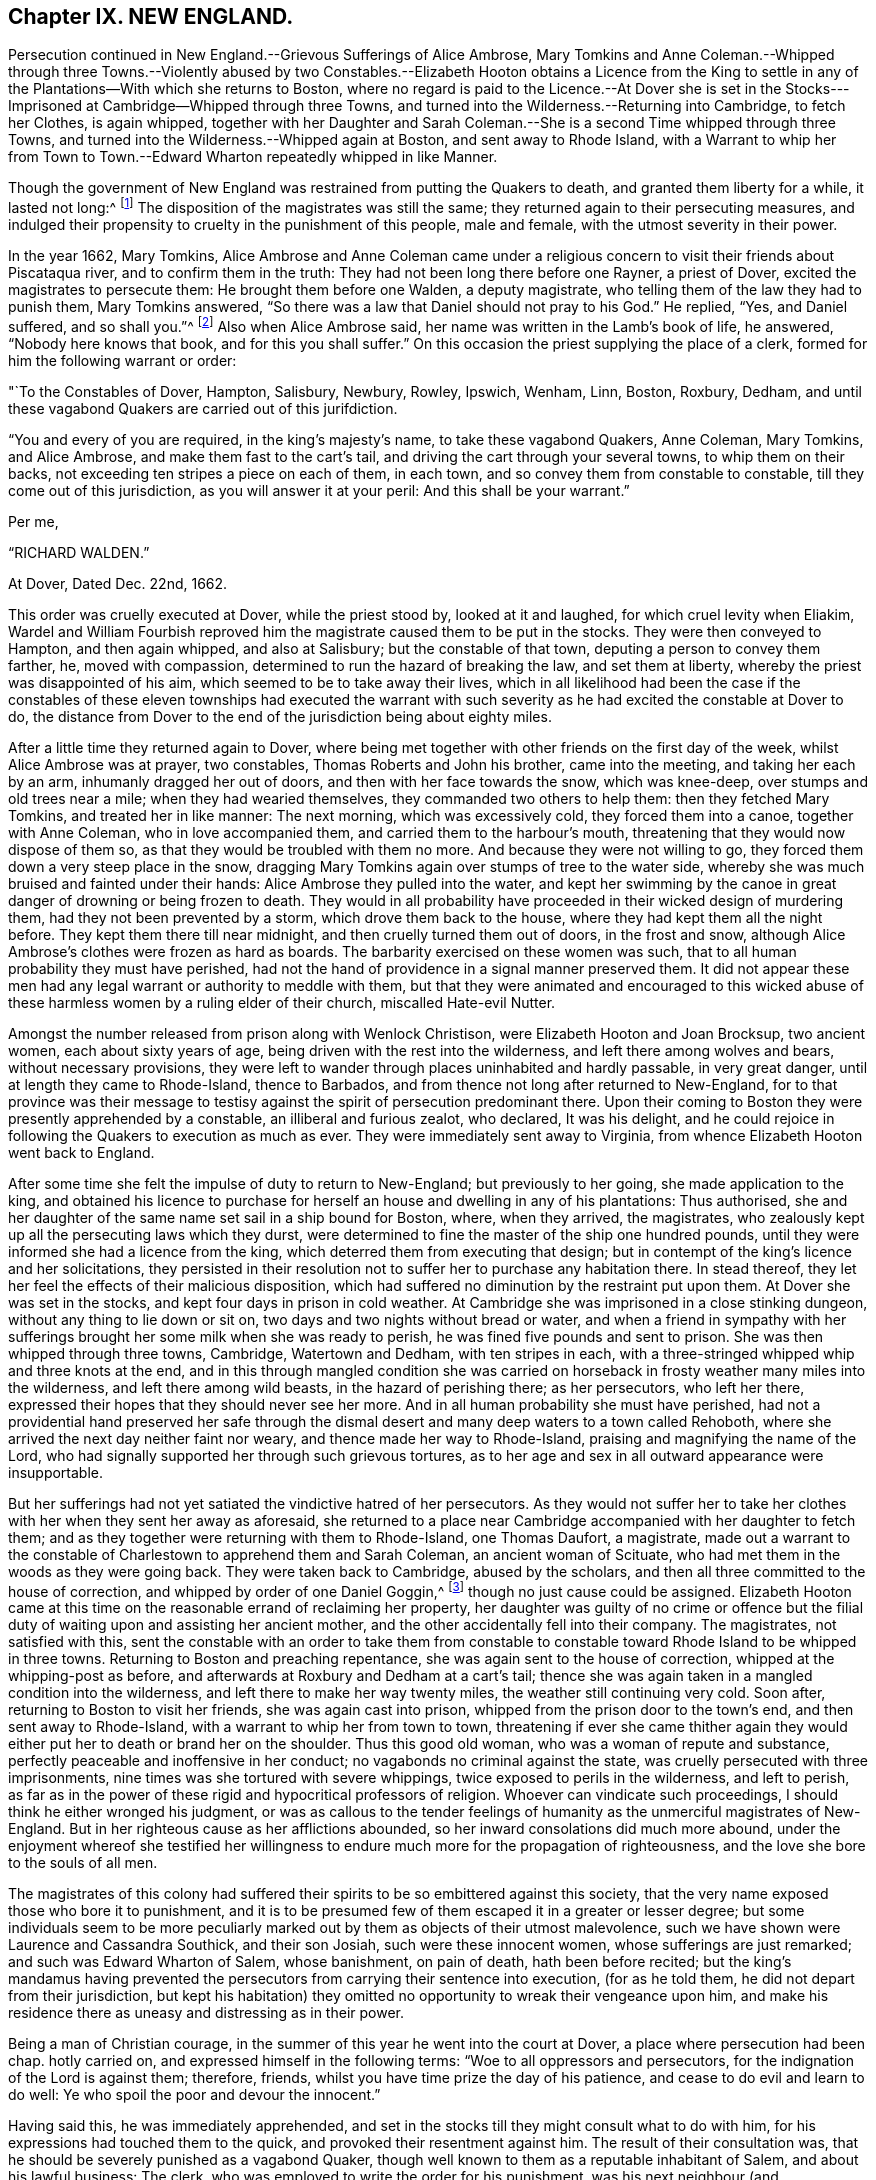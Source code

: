 == Chapter IX. NEW ENGLAND.

Persecution continued in New England.--Grievous Sufferings of Alice Ambrose,
Mary Tomkins and Anne Coleman.--Whipped through three Towns.--Violently
abused by two Constables.--Elizabeth Hooton obtains a Licence from the
King to settle in any of the Plantations--With which she returns to Boston,
where no regard is paid to the Licence.--At Dover she is set in
the Stocks---Imprisoned at Cambridge--Whipped through three Towns,
and turned into the Wilderness.--Returning into Cambridge, to fetch her Clothes,
is again whipped,
together with her Daughter and Sarah Coleman.--She
is a second Time whipped through three Towns,
and turned into the Wilderness.--Whipped again at Boston, and sent away to Rhode Island,
with a Warrant to whip her from Town to Town.--Edward
Wharton repeatedly whipped in like Manner.

Though the government of New England was restrained from putting the Quakers to death,
and granted them liberty for a while, it lasted not long:^
footnote:[Neale winds up his account of these persecutions in New England,
in the like palliative strain we have noticed in many parts of his narration.
"`The court,`" says he,
"`began to be sensible that the putting men to death for their
religious principles was odious in the eye of the world;
that in the case of the Quakers it did not answer their ends,
for the more they persecuted, the more bloody work they had on their hands;
and therefore they resolved for the future,
only to whip them at the cart`'s tail as vagabonds, through all the towns,
out of their jurisdiction.`"
Then after reciting the king`'s mandamus, he adds,
"`This put an effectual stop to the sufferings of the Quakers on account of their principles:
some of them indeed have been punished since as vagabonds
and criminals against the state,
but none that I know of,
purely for their sentiments in religion.`"
{footnote-paragraph-split}
Upon comparing
this account with the present narrative of this and the following cases,
as recorded by George Bishop and others,
it will appear to be no evidence of the author`'s impartiality, or strict regard to truth;
for that this mandamus put an effectual stop to the sufferings of the Quakers,
on account of their principles, is not true,
since their sufferings were continued several years after,
and for their religious principles only;
and what were his humane feelings to term the barbarous usage these poor people met
with only ONLY "`whipping them as vagabonds through all the towns out of their jurisdiction.`"
The order to whip three render women through eleven towns was barbarous beyond parallel,
and well nigh equal to capital punishment, and their subsequent abuse by the Roberts`'s,
such as no civilized government would suffer to be given even to vagabonds.
And as to their being punished, not for religion,
but as vagabonds and criminals against the state,
// lint-disable no-undefined
it was easy for malice to give hard names of undefined meaning;
but if to create a criminal appellation were sufficient
grounds to punish the person upon whom it was fixed,
as a real criminal, then, if they had thought proper to call them thieves and felons,
must they be punished as such, be cause enmity miscalled them so.
It admits of no dispute that they were still punished not simply as vagabonds,
but really as Quakers,
and that they were thus unmercifully whipped and abused for no other cause,
than that for which their friends had been put to death: If the three women above,
by any forced or false construction of the world could be termed vagabonds,
yet how could Elizabeth Hooton be a vagabond,
who came with the king`'s licence to purchase an habitation in the country,
and had substance to purchase it?
Is every one that removes to a new residence a vagabond?
Or was Edward Wharton (a residentiary inhabitant
of Salem) when he came to Boston on lawful business,
a vagabond?
Then every man may be so termed, who doth not confine himself entirely at home,
and make his own house his prison:
Yet we see with what severity they were both treated by cruel whippings frequently repeated.
In their circumstances no man, nay, not even these men,
would ever have thought of terming them vagabonds, only that they were Quakers,
so called.
As to the insinuated charge of their being criminals against the state,
from all that I have heard or read, I am under no hesitation totally to deny the charge,
as a groundless calumny, supported by no matter of fact.
It is evident that it was purely for their sentiments in religion, and nothing else,
that their punishment was continued.
Their testimony against all religion without righteousness touched the demure,
but persecuting priests and magistrates to the quick, and roused them to vengeance:
So that though their hands were tied up from hanging them,
they persisted in punishing them as far as they durst, with unabated malice and cruelty.]
The disposition of the magistrates was still the same;
they returned again to their persecuting measures,
and indulged their propensity to cruelty in the punishment of this people,
male and female, with the utmost severity in their power.

In the year 1662, Mary Tomkins,
Alice Ambrose and Anne Coleman came under a religious
concern to visit their friends about Piscataqua river,
and to confirm them in the truth: They had not been long there before one Rayner,
a priest of Dover, excited the magistrates to persecute them:
He brought them before one Walden, a deputy magistrate,
who telling them of the law they had to punish them, Mary Tomkins answered,
"`So there was a law that Daniel should not pray to his God.`"
He replied, "`Yes, and Daniel suffered, and so shall you.`"^
footnote:[[.book-title]#Besse#]
Also when Alice Ambrose said, her name was written in the Lamb`'s book of life,
he answered, "`Nobody here knows that book, and for this you shall suffer.`"
On this occasion the priest supplying the place of a clerk,
formed for him the following warrant or order:

"`To the Constables of Dover, Hampton, Salisbury, Newbury, Rowley, Ipswich, Wenham, Linn,
Boston, Roxbury, Dedham,
and until these vagabond Quakers are carried out of this jurifdiction.

"`You and every of you are required, in the king`'s majesty`'s name,
to take these vagabond Quakers, Anne Coleman, Mary Tomkins, and Alice Ambrose,
and make them fast to the cart`'s tail, and driving the cart through your several towns,
to whip them on their backs, not exceeding ten stripes a piece on each of them,
in each town, and so convey them from constable to constable,
till they come out of this jurisdiction, as you will answer it at your peril:
And this shall be your warrant.`"

Per me,

"`RICHARD WALDEN.`"

At Dover, Dated Dec.
22nd, 1662.

This order was cruelly executed at Dover, while the priest stood by,
looked at it and laughed, for which cruel levity when Eliakim,
Wardel and William Fourbish reproved him the magistrate
caused them to be put in the stocks.
They were then conveyed to Hampton, and then again whipped, and also at Salisbury;
but the constable of that town, deputing a person to convey them farther, he,
moved with compassion, determined to run the hazard of breaking the law,
and set them at liberty, whereby the priest was disappointed of his aim,
which seemed to be to take away their lives,
which in all likelihood had been the case if the constables of
these eleven townships had executed the warrant with such severity
as he had excited the constable at Dover to do,
the distance from Dover to the end of the jurisdiction being about eighty miles.

After a little time they returned again to Dover,
where being met together with other friends on the first day of the week,
whilst Alice Ambrose was at prayer, two constables, Thomas Roberts and John his brother,
came into the meeting, and taking her each by an arm, inhumanly dragged her out of doors,
and then with her face towards the snow, which was knee-deep,
over stumps and old trees near a mile; when they had wearied themselves,
they commanded two others to help them: then they fetched Mary Tomkins,
and treated her in like manner: The next morning, which was excessively cold,
they forced them into a canoe, together with Anne Coleman, who in love accompanied them,
and carried them to the harbour`'s mouth,
threatening that they would now dispose of them so,
as that they would be troubled with them no more.
And because they were not willing to go,
they forced them down a very steep place in the snow,
dragging Mary Tomkins again over stumps of tree to the water side,
whereby she was much bruised and fainted under their hands:
Alice Ambrose they pulled into the water,
and kept her swimming by the canoe in great danger of drowning or being frozen to death.
They would in all probability have proceeded in their wicked design of murdering them,
had they not been prevented by a storm, which drove them back to the house,
where they had kept them all the night before.
They kept them there till near midnight, and then cruelly turned them out of doors,
in the frost and snow, although Alice Ambrose`'s clothes were frozen as hard as boards.
The barbarity exercised on these women was such,
that to all human probability they must have perished,
had not the hand of providence in a signal manner preserved them.
It did not appear these men had any legal warrant or authority to meddle with them,
but that they were animated and encouraged to this wicked abuse
of these harmless women by a ruling elder of their church,
miscalled Hate-evil Nutter.

Amongst the number released from prison along with Wenlock Christison,
were Elizabeth Hooton and Joan Brocksup, two ancient women,
each about sixty years of age, being driven with the rest into the wilderness,
and left there among wolves and bears, without necessary provisions,
they were left to wander through places uninhabited and hardly passable,
in very great danger, until at length they came to Rhode-Island, thence to Barbados,
and from thence not long after returned to New-England,
for to that province was their message to testisy
against the spirit of persecution predominant there.
Upon their coming to Boston they were presently apprehended by a constable,
an illiberal and furious zealot, who declared, It was his delight,
and he could rejoice in following the Quakers to execution as much as ever.
They were immediately sent away to Virginia,
from whence Elizabeth Hooton went back to England.

After some time she felt the impulse of duty to return to New-England;
but previously to her going, she made application to the king,
and obtained his licence to purchase for herself
an house and dwelling in any of his plantations:
Thus authorised,
she and her daughter of the same name set sail in a ship bound for Boston, where,
when they arrived, the magistrates,
who zealously kept up all the persecuting laws which they durst,
were determined to fine the master of the ship one hundred pounds,
until they were informed she had a licence from the king,
which deterred them from executing that design;
but in contempt of the king`'s licence and her solicitations,
they persisted in their resolution not to suffer her to purchase any habitation there.
In stead thereof, they let her feel the effects of their malicious disposition,
which had suffered no diminution by the restraint put upon them.
At Dover she was set in the stocks, and kept four days in prison in cold weather.
At Cambridge she was imprisoned in a close stinking dungeon,
without any thing to lie down or sit on, two days and two nights without bread or water,
and when a friend in sympathy with her sufferings
brought her some milk when she was ready to perish,
he was fined five pounds and sent to prison.
She was then whipped through three towns, Cambridge, Watertown and Dedham,
with ten stripes in each, with a three-stringed whipped whip and three knots at the end,
and in this through mangled condition she was carried on
horseback in frosty weather many miles into the wilderness,
and left there among wild beasts, in the hazard of perishing there; as her persecutors,
who left her there, expressed their hopes that they should never see her more.
And in all human probability she must have perished,
had not a providential hand preserved her safe through the
dismal desert and many deep waters to a town called Rehoboth,
where she arrived the next day neither faint nor weary,
and thence made her way to Rhode-Island, praising and magnifying the name of the Lord,
who had signally supported her through such grievous tortures,
as to her age and sex in all outward appearance were insupportable.

But her sufferings had not yet satiated the vindictive hatred of her persecutors.
As they would not suffer her to take her clothes
with her when they sent her away as aforesaid,
she returned to a place near Cambridge accompanied with her daughter to fetch them;
and as they together were returning with them to Rhode-Island, one Thomas Daufort,
a magistrate,
made out a warrant to the constable of Charlestown to apprehend them and Sarah Coleman,
an ancient woman of Scituate, who had met them in the woods as they were going back.
They were taken back to Cambridge, abused by the scholars,
and then all three committed to the house of correction,
and whipped by order of one Daniel Goggin,^
footnote:[The temper of this magistrate may be conceived from hence.
He applied to one William Hathorne, a magistrate of like disposition with himself,
to send him some Quakers that way that he might see them slashed;
which is a clear indication that he was of that temper which could
take delight in the sufferings and torture of his fellow creatures.]
though no just cause could be assigned.
Elizabeth Hooton came at this time on the reasonable errand of reclaiming her property,
her daughter was guilty of no crime or offence but the filial
duty of waiting upon and assisting her ancient mother,
and the other accidentally fell into their company.
The magistrates, not satisfied with this,
sent the constable with an order to take them from constable to
constable toward Rhode Island to be whipped in three towns.
Returning to Boston and preaching repentance,
she was again sent to the house of correction, whipped at the whipping-post as before,
and afterwards at Roxbury and Dedham at a cart`'s tail;
thence she was again taken in a mangled condition into the wilderness,
and left there to make her way twenty miles, the weather still continuing very cold.
Soon after, returning to Boston to visit her friends, she was again cast into prison,
whipped from the prison door to the town`'s end, and then sent away to Rhode-Island,
with a warrant to whip her from town to town,
threatening if ever she came thither again they would
either put her to death or brand her on the shoulder.
Thus this good old woman, who was a woman of repute and substance,
perfectly peaceable and inoffensive in her conduct;
no vagabonds no criminal against the state,
was cruelly persecuted with three imprisonments,
nine times was she tortured with severe whippings,
twice exposed to perils in the wilderness, and left to perish,
as far as in the power of these rigid and hypocritical professors of religion.
Whoever can vindicate such proceedings, I should think he either wronged his judgment,
or was as callous to the tender feelings of humanity
as the unmerciful magistrates of New-England.
But in her righteous cause as her afflictions abounded,
so her inward consolations did much more abound,
under the enjoyment whereof she testified her willingness
to endure much more for the propagation of righteousness,
and the love she bore to the souls of all men.

The magistrates of this colony had suffered their
spirits to be so embittered against this society,
that the very name exposed those who bore it to punishment,
and it is to be presumed few of them escaped it in a greater or lesser degree;
but some individuals seem to be more peculiarly marked
out by them as objects of their utmost malevolence,
such we have shown were Laurence and Cassandra Southick, and their son Josiah,
such were these innocent women, whose sufferings are just remarked;
and such was Edward Wharton of Salem, whose banishment, on pain of death,
hath been before recited;
but the king`'s mandamus having prevented the persecutors
from carrying their sentence into execution,
(for as he told them, he did not depart from their jurisdiction,
but kept his habitation) they omitted no opportunity to wreak their vengeance upon him,
and make his residence there as uneasy and distressing as in their power.

Being a man of Christian courage,
in the summer of this year he went into the court at Dover,
a place where persecution had been chap.
hotly carried on, and expressed himself in the following terms:
"`Woe to all oppressors and persecutors, for the indignation of the Lord is against them;
therefore, friends, whilst you have time prize the day of his patience,
and cease to do evil and learn to do well:
Ye who spoil the poor and devour the innocent.`"

Having said this, he was immediately apprehended,
and set in the stocks till they might consult what to do with him,
for his expressions had touched them to the quick,
and provoked their resentment against him.
The result of their consultation was,
that he should be severely punished as a vagabond Quaker,
though well known to them as a reputable inhabitant of Salem,
and about his lawful business: The clerk,
who was employed to write the order for his punishment,
was his next neighbour (and consequently as much
a vagabond as himself) as he was drawing it up,
William Hathorne^
footnote:[This Hathorne, before he was a magistrate,
appeared as a professed enemy to persecution,
for when an act was preparing to prohibit any persons from preaching
but such as should be approved by a particular set of men,
he publicly opposed it, saying, He looked upon it as a very bad act,
and a sign that the Lord had forsaken them.
How unstable and contradictory are the sentiments of men in different stations of life?
This man, after long seeking, being advanced to an office of magistracy,
became a violent persecutor of others,
for practising that Christian liberty which himself had asserted and contended for.]
called to him, and bade him write in the king`'s majesty`'s name.
Whereupon Edward Wharton made his objection, "`Friends,
you wrong the king and abuse his name,
for I believe he never gave you order so to abuse his honest subjects.`"
However the court made the following order, viz.

To the constables of Dover, Hampton, Salisbury, Newbury, Rowley, Ipswich and Wenham.

"`You and every of you are required, in his majesty`'s name,
to receive into your custody Edward Wharton, a vagabond Quaker,
and convey him from town to town until he come to his habitation in Salem;
and the constables of Dover,
Hampton and Newbury are to whip him through their respective towns at a cart`'s tail,
not exceeding ten stripes in each town,
according to the law of vagabond Quakers in that behalf.
This being the sentence of a court held at Dover the 4th of July, 1663.`"

"`Elias Stilman, cleric.`"

To which sentence Edward answered,
"`I fear not the worst you may be suffered to do to me,
neither do I look for favour at your hands.`"
The sentence was immediately executed at Dover,
and the executioner told him he must prepare to receive the like at the next town.
But refusing to go, except forced, he was put upon a horse`'s back,
having neither bridle nor halter, nor any thing to hold by but the pommel of the saddle.
In this ignominious manner,
one leading the horse and two others guarding him on each side,
he was carried like a notorious criminal from town to town,
and whipped as the warrant directed.

Soon after this two of his friends, John Lyddal and Thomas Newhouse,^
footnote:[Thomas Newhouse was again whipped through the jurisdiction of Boston
for bearing testimony against persecution in one of their meeting-houses;
at which time having two glass bottles in his hands, he threw them down, saying,
"`So shall you be dashed to pieces.`"]
being at a meeting at Salem, were apprehended,
and by Hathorne ordered to be whipped through three towns.
Edward remonstrating against this and other proceedings of this Hathorne,
was sentenced to be whipped with fourteen lashes,
which were inflicted at the whipping-post in the said town.

About the same time Joseph Nicholson,
Jane Millard and Anne Coleman were cruelly whipped through Salem, Boston and Dedham;
the latter of whom, Anne Coleman,
it was thought would have lost her life through the extreme torture she was put to,
by the knots of the whip splitting one of the nipples of her breast;
and it was a considerable time before she recovered.

Edward Wharton went about some temporal concerns to Rhode-Island, and from thence he,
with George Preston and Wenlock Christison, went to Boston,
and assembled there with others of their friends to worship God.
Rawson, the secretary, coming to the knowledge thereof,
issued his warrant to take a stranger, a preacher among the Quakers,
etc. but before the constable reached the house, the meeting was ended,
and the stranger gone.
Searching Nicholas Upshall`'s house he found Edward Wharton there,
and insisted upon his going before the governor;
but Edward demanding a sight of his warrant, and not being mentioned therein,
he asserted his right as a subject of England, and refused to go under a warrant,
in which being neither named nor described, it was in no respect a warrant against; him:
But here, the magistrates and their officers being of the same cast,
the constable dragged him by violence out of the house, and took him before the governor,
who immediately, notwithstanding he knew him very well,^
footnote:[[.book-title]#William Sewel,# p.339, writes that Endicot had been formerly in a circumstance
to acknowledge Edward Wharton`'s friendship to him,
when he supplied him with necessaries in his want, promising then,
that if ever it lay in his power he would requite him.
In what manner he made that promise good these anecdotes make manifest.
In a letter to Endicot from one John Smith, recorded by J. [.book-title]#Besse, vol. 2.# p. 209,
and said to be delivered into his own hand, I find this passage:
"`There remaineth in thee a spirit of cruelty and hard-heartedness to thy poor neighbours,
which thou hast been formerly in much beholden to, and relieved by in time of want,
when thou hadst not bread to eat.`"]
had been personally obliged to him, and knew he was an inhabitant of the colony,
a reputable tradesman in good circumstances, told him he should suffer as a vagabond.
To which Edward replied, "`I defy the life of a vagabond; that law is a wicked law,
and very wicked and unrighteous men they are that cause
those who fear the Lord to suffer by such a wicked law.`"
But this remonstrance availed not.
The governor, resolved on rigour, turned a deaf ear to his reasoning,
and reward issued his warrant for him to be whipped in their accustomed
ignominious way at a cart`'s tail through the towns of Boston and Lynn,
and thence passed to Salem, the place of his abode.
If ever the term vagabond was misapplied, as it was in respect to this people in general,
it was most certainly in this case.
A man on his way home from a remoter place, whither his lawful him,
apprehended at random in the breach of no law, not even their law;
was surely neither vagrant (in any accepted sense of the word) nor criminal; no stranger,
but well known in Boston; but he was known to be a Quaker, so called; this was his crime,
and for this he suffered, for his religion and nothing else.
When the warrant was written, Edward was told,
that if he would promise the governor to come no more to the Quakers meeting at Boston,
it was likely he would discharge him.
To which he replied, "`Not for all the world; I have a back to lend to the smiter,
and I have felt your cruel whippings before now,
and the Lord hath made me able to bear them,
and as I abide in his fear I need not fear what you shall be suffered to do unto me;
but surely the Lord will visit you for the blood of the innocent,
and your day is coming as it is come upon many,
who but as yesterday were higher than ever you were or are likely to be,
but now are made the lowest of many, and truly my soul laments for you.`"

The next day he was cruelly whipped through Boston almost a mile, and sent away to Lynn;
but the constable there considering him as a well known inhabitant of Salem,
and the warrant an illegal one, refused to execute it.

Toward the end of the next month Alice Ambrose and
Mary Tomkins being returned from Virginia,
where they had been severely treated, and the latter, being very sick near unto death,
Edward Wharton and Wenlock Christison having intelligence thereof,
came from Salem to Boston to visit their sick friend.
They were no sooner come to the house where she was, than two constables followed,
and forced them all together before the governor, although the sick woman,
through extreme weakness, fell down by the way as dead,
yet they waited over her till she recovered a little, and took her with the rest.
Wenlock and the two women were ordered to be whipped out of the jurisdiction,
but their sentence, through the intercession of Colonel Temple, was remitted.
As for Edward Wharton,
he being an acknowledged inhabitant now (although so lately
a vagabond) they resolved upon another course with him,
and thereupon informed him, that unless he would subscribe to these four propositions:
1st, To promise to come no more to any Quakers meetings in Boston.
2nd,
That when he came to Boston he should acquaint the governor and his deputy forthwith,
and of his business.
3rd, That he would take the oath of fidelity.
And 4th, To give bond for his good behaviour,
he should be tied to a great gun and severely whipped
with thirty stripes on his naked body.
A severe and arbitrary alternative;
yet this conscientious man was not long in determining his choice,
he plainly told them that he would not comply with their proposals;
whereupon Daufort drew up the following warrant, and got Endicot to sign it:

"`To the constables of Boston, of Charlestown, warrant Maiden and Lynn.

"`You are required to take into your custody respectively Edward Wharton,
convicted of being a vagabond from his own dwelling-place;
and the constable of Boston is to whip him severely
with thirty stripes on his naked body;
and from constable to constable you are required to convey him until he comes to Salem,
the place where he saith he dwelleth: And in thus doing this shall be your warrant.
Dated at Boston the 30th of June, 1664.
"`

John Endicot.`"

Then they led him to the market place, and bound his arms to the wheels of a great gun,
and barbarously whipped him with thirty stripes,
so that it was testified that peas might lie in the holes,
which the knots of the whip had torn in his flesh;
his body was much swelled and very black from his waist upwards.
In that sad and miserable condition they led him as the warrant directed,
not the nearest way to Salem, but round about the country,
as if to expose him to the people as a spectacle,
to terrify them with the notion of their unlimited power,
and their rigorous cruelty in exercising it.

Soon after the signing this warrant Endicot was deprived of his power,
which he uniformly applied, in concert with other magistrates of similar temper,
to the punishment of those who could not square their religion by his pattern;
being seized with a loathsome disease,
which caused a nauseous putrefaction before his breath left him,
and terminated in his death.

Of his confederates some were gone before, and the rest were taken away one by one,
so that from this time persecution in New England gradually abated,
as the persecutors lost their strength,
and the eyes of the people began to be opened to see the evil of these rigorous measures,
and more generally to condemn them, the magistrates became more cautious; yet we shall,
in sundry instances,
see the vestiges of the persecuting spirit endeavouring to exert its power
for the punishment of divers of this people several years after this,
even till the Indians made destructive incursions into their jurisdiction,
which brought on a war,
and gave them more serious employment--to repel enemies
much more formidable than the Quakers so called.

Edward Wharton, however, did not find all his persecutors removed in Endicot,
for some months after, he was again cruelly whipped and imprisoned one month,
for no other cause than accompanying some of his friends to Boston,
who came thither to seek a passage to England.
Such a series of inhuman whippings and other cruel sufferings for several years together,
is scarce paralleled in history to be inflicted on any one person,
for the cause of religion and a good conscience.

